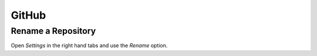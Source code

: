 GitHub
******

Rename a Repository
===================

Open *Settings* in the right hand tabs and use the *Rename* option.
